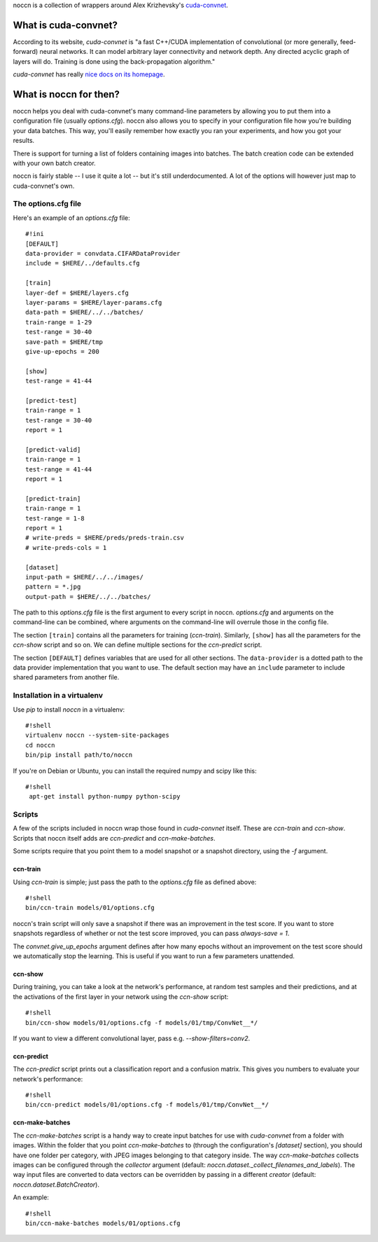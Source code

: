 noccn is a collection of wrappers around Alex Krizhevsky's
`cuda-convnet <http://code.google.com/p/cuda-convnet/>`_.

What is cuda-convnet?
=====================

According to its website, `cuda-convnet` is "a fast C++/CUDA
implementation of convolutional (or more generally, feed-forward)
neural networks. It can model arbitrary layer connectivity and network
depth. Any directed acyclic graph of layers will do. Training is done
using the back-propagation algorithm."

`cuda-convnet` has really `nice docs on its homepage
<http://code.google.com/p/cuda-convnet/>`_.

What is noccn for then?
=======================

noccn helps you deal with cuda-convnet's many command-line parameters
by allowing you to put them into a configuration file (usually
`options.cfg`).  noccn also allows you to specify in your
configuration file how you're building your data batches.  This way,
you'll easily remember how exactly you ran your experiments, and how
you got your results.

There is support for turning a list of folders containing images into
batches.  The batch creation code can be extended with your own batch
creator.

noccn is fairly stable -- I use it quite a lot -- but it's still
underdocumented.  A lot of the options will however just map to
cuda-convnet's own.

The options.cfg file
--------------------

Here's an example of an `options.cfg` file::

  #!ini
  [DEFAULT]
  data-provider = convdata.CIFARDataProvider
  include = $HERE/../defaults.cfg

  [train]
  layer-def = $HERE/layers.cfg
  layer-params = $HERE/layer-params.cfg
  data-path = $HERE/../../batches/
  train-range = 1-29
  test-range = 30-40
  save-path = $HERE/tmp
  give-up-epochs = 200

  [show]
  test-range = 41-44

  [predict-test]
  train-range = 1
  test-range = 30-40
  report = 1

  [predict-valid]
  train-range = 1
  test-range = 41-44
  report = 1

  [predict-train]
  train-range = 1
  test-range = 1-8
  report = 1
  # write-preds = $HERE/preds/preds-train.csv
  # write-preds-cols = 1

  [dataset]
  input-path = $HERE/../../images/
  pattern = *.jpg
  output-path = $HERE/../../batches/

The path to this `options.cfg` file is the first argument to every
script in noccn.  `options.cfg` and arguments on the command-line can
be combined, where arguments on the command-line will overrule those
in the config file.

The section ``[train]`` contains all the parameters for training
(`ccn-train`).  Similarly, ``[show]`` has all the parameters for the
`ccn-show` script and so on.  We can define multiple sections for the
`ccn-predict` script.

The section ``[DEFAULT]`` defines variables that are used for all
other sections.  The ``data-provider`` is a dotted path to the data
provider implementation that you want to use.  The default section may
have an ``include`` parameter to include shared parameters from
another file.

Installation in a virtualenv
----------------------------

Use `pip` to install `noccn` in a virtualenv::

  #!shell
  virtualenv noccn --system-site-packages
  cd noccn
  bin/pip install path/to/noccn

If you're on Debian or Ubuntu, you can install the required numpy and
scipy like this::

  #!shell
   apt-get install python-numpy python-scipy

Scripts
-------

A few of the scripts included in noccn wrap those found in
`cuda-convnet` itself.  These are `ccn-train` and `ccn-show`.  Scripts
that noccn itself adds are `ccn-predict` and `ccn-make-batches`.

Some scripts require that you point them to a model snapshot or a
snapshot directory, using the `-f` argument.

ccn-train
~~~~~~~~~

Using `ccn-train` is simple; just pass the path to the `options.cfg`
file as defined above::

  #!shell
  bin/ccn-train models/01/options.cfg

noccn's train script will only save a snapshot if there was an
improvement in the test score.  If you want to store snapshots
regardless of whether or not the test score improved, you can pass
`always-save = 1`.

The `convnet.give_up_epochs` argument defines after how many epochs
without an improvement on the test score should we automatically stop
the learning.  This is useful if you want to run a few parameters
unattended.

ccn-show
~~~~~~~~

During training, you can take a look at the network's performance, at
random test samples and their predictions, and at the activations of
the first layer in your network using the `ccn-show` script::

  #!shell
  bin/ccn-show models/01/options.cfg -f models/01/tmp/ConvNet__*/

If you want to view a different convolutional layer, pass
e.g. `--show-filters=conv2`.

ccn-predict
~~~~~~~~~~~

The `ccn-predict` script prints out a classification report and a
confusion matrix.  This gives you numbers to evaluate your network's
performance::

  #!shell
  bin/ccn-predict models/01/options.cfg -f models/01/tmp/ConvNet__*/

ccn-make-batches
~~~~~~~~~~~~~~~~

The `ccn-make-batches` script is a handy way to create input batches
for use with `cuda-convnet` from a folder with images.  Within the
folder that you point `ccn-make-batches` to (through the
configuration's `[dataset]` section), you should have one folder per
category, with JPEG images belonging to that category inside.  The way
`ccn-make-batches` collects images can be configured through the
`collector` argument (default:
`noccn.dataset._collect_filenames_and_labels`).  The way input files
are converted to data vectors can be overridden by passing in a
different `creator` (default: `noccn.dataset.BatchCreator`).

An example::

  #!shell
  bin/ccn-make-batches models/01/options.cfg
